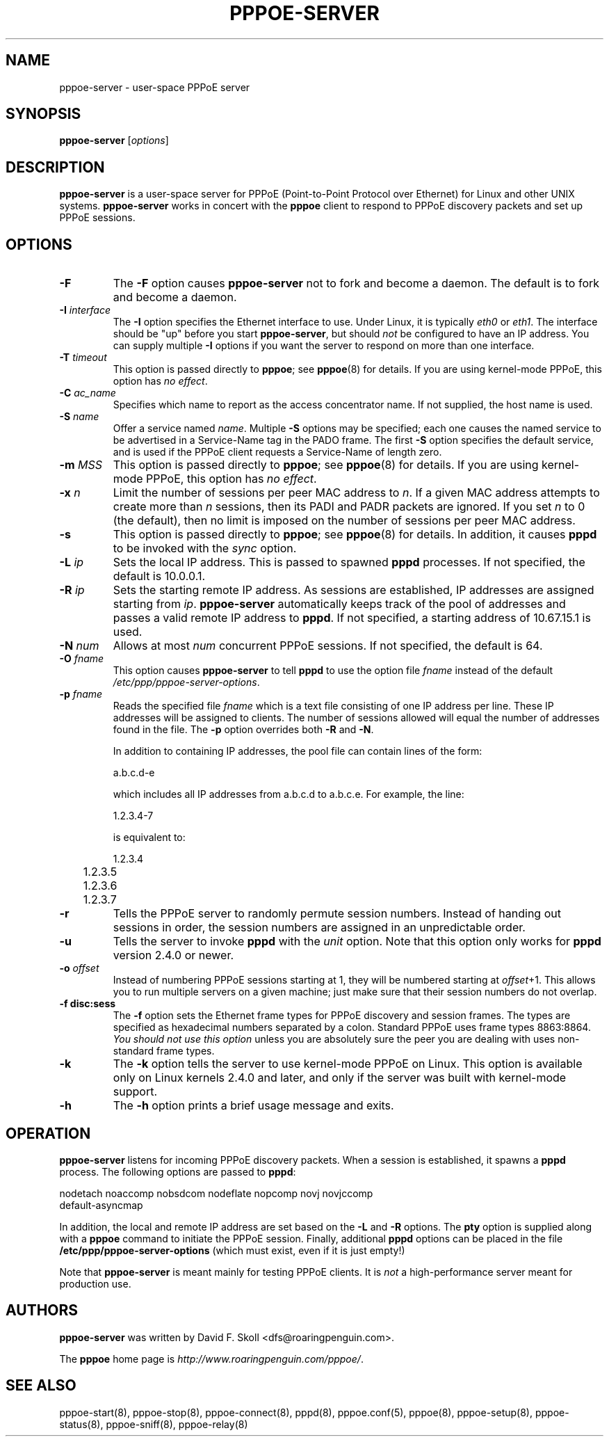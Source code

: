 .\" LIC: GPL
.TH PPPOE-SERVER 8 "21 June 2008"
.\""
.UC 4
.SH NAME
pppoe-server \- user-space PPPoE server
.SH SYNOPSIS
.B pppoe-server \fR[\fIoptions\fR]

.SH DESCRIPTION
\fBpppoe-server\fR is a user-space server for PPPoE (Point-to-Point Protocol
over Ethernet) for Linux and other UNIX systems.  \fBpppoe-server\fR works in
concert with the \fBpppoe\fR client to respond to PPPoE discovery packets
and set up PPPoE sessions.

.SH OPTIONS
.TP
.B \-F
The \fB\-F\fR option causes \fBpppoe-server\fR not to fork and become a
daemon.  The default is to fork and become a daemon.

.TP
.B \-I \fIinterface\fR
The \fB\-I\fR option specifies the Ethernet interface to use.  Under Linux,
it is typically \fIeth0\fR or \fIeth1\fR.  The interface should be "up"
before you start \fBpppoe-server\fR, but should \fInot\fR be configured to have
an IP address.  You can supply multiple \fB\-I\fR options if you want the
server to respond on more than one interface.

.TP
.B \-T \fItimeout\fR
This option is passed directly to \fBpppoe\fR; see \fBpppoe\fR(8) for
details.  If you are using kernel-mode PPPoE, this option has \fIno effect\fR.

.TP
.B \-C \fIac_name\fR
Specifies which name to report as the access concentrator name.  If not
supplied, the host name is used.

.TP
.B \-S \fIname\fR
Offer a service named \fIname\fR.  Multiple \fB\-S\fR options may
be specified; each one causes the named service to be advertised
in a Service-Name tag in the PADO frame.  The first \fB\-S\fR option
specifies the default service, and is used if the PPPoE client
requests a Service-Name of length zero.

.TP
.B \-m \fIMSS\fR
This option is passed directly to \fBpppoe\fR; see \fBpppoe\fR(8) for
details.  If you are using kernel-mode PPPoE, this option has \fIno effect\fR.

.TP
.B \-x \fIn\fR
Limit the number of sessions per peer MAC address to \fIn\fR.  If a given
MAC address attempts to create more than \fIn\fR sessions, then its
PADI and PADR packets are ignored.  If you set \fIn\fR to 0 (the default),
then no limit is imposed on the number of sessions per peer MAC address.

.TP
.B \-s
This option is passed directly to \fBpppoe\fR; see \fBpppoe\fR(8) for
details.  In addition, it causes \fBpppd\fR to be invoked with the
\fIsync\fR option.

.TP
.B \-L \fIip\fR
Sets the local IP address.  This is passed to spawned \fBpppd\fR processes.
If not specified, the default is 10.0.0.1.

.TP
.B \-R \fIip\fR
Sets the starting remote IP address.  As sessions are established,
IP addresses are assigned starting from \fIip\fR.   \fBpppoe-server\fR
automatically keeps track of the pool of addresses and passes a
valid remote IP address to \fBpppd\fR.  If not specified, a starting address
of 10.67.15.1 is used.

.TP
.B \-N \fInum\fR
Allows at most \fInum\fR concurrent PPPoE sessions.  If not specified,
the default is 64.

.TP
.B \-O \fIfname\fR
This option causes \fBpppoe-server\fR to tell \fBpppd\fR to use the option
file \fIfname\fR instead of the default \fI/etc/ppp/pppoe-server-options\fR.

.TP
.B \-p \fIfname\fR
Reads the specified file \fIfname\fR which is a text file consisting of
one IP address per line.  These IP addresses will be assigned to clients.
The number of sessions allowed will equal the number of addresses found
in the file.  The \fB\-p\fR option overrides both \fB\-R\fR and \fB\-N\fR.

In addition to containing IP addresses, the pool file can contain lines
of the form:

.nf
	a.b.c.d-e
.fi

which includes all IP addresses from a.b.c.d to a.b.c.e.  For example,
the line:

.nf
	1.2.3.4-7
.fi

is equivalent to:

.nf
	1.2.3.4
	1.2.3.5
	1.2.3.6
	1.2.3.7
.fi

.TP
.B \-r
Tells the PPPoE server to randomly permute session numbers.  Instead of
handing out sessions in order, the session numbers are assigned in an
unpredictable order.

.TP
.B \-u
Tells the server to invoke \fBpppd\fR with the \fIunit\fR option.  Note
that this option only works for \fBpppd\fR version 2.4.0 or newer.

.TP
.B \-o \fIoffset\fR
Instead of numbering PPPoE sessions starting at 1, they will be numbered
starting at \fIoffset\fR+1.  This allows you to run multiple servers on
a given machine; just make sure that their session numbers do not
overlap.

.TP
.B \-f disc:sess
The \fB\-f\fR option sets the Ethernet frame types for PPPoE discovery
and session frames.  The types are specified as hexadecimal numbers
separated by a colon.  Standard PPPoE uses frame types 8863:8864.
\fIYou should not use this option\fR unless you are absolutely sure
the peer you are dealing with uses non-standard frame types.

.TP
.B \-k
The \fB\-k\fR option tells the server to use kernel-mode PPPoE on Linux.
This option is available only on Linux kernels 2.4.0 and later, and
only if the server was built with kernel-mode support.

.TP
.B \-h
The \fB\-h\fR option prints a brief usage message and exits.

.SH OPERATION

\fBpppoe-server\fR listens for incoming PPPoE discovery packets.  When
a session is established, it spawns a \fBpppd\fR process.  The following
options are passed to \fBpppd\fR:

.nf
nodetach noaccomp nobsdcom nodeflate nopcomp novj novjccomp
default-asyncmap
.fi

In addition, the local and remote IP address are set based on the
\fB\-L\fR and \fB\-R\fR options.  The \fBpty\fR option is supplied along
with a \fBpppoe\fR command to initiate the PPPoE session.  Finally,
additional \fBpppd\fR options can be placed in the file
\fB/etc/ppp/pppoe-server-options\fR (which must exist, even if it is just
empty!)

Note that \fBpppoe-server\fR is meant mainly for testing PPPoE clients.
It is \fInot\fR a high-performance server meant for production use.

.SH AUTHORS
\fBpppoe-server\fR was written by David F. Skoll <dfs@roaringpenguin.com>.

The \fBpppoe\fR home page is \fIhttp://www.roaringpenguin.com/pppoe/\fR.

.SH SEE ALSO
pppoe-start(8), pppoe-stop(8), pppoe-connect(8), pppd(8), pppoe.conf(5),
pppoe(8), pppoe-setup(8), pppoe-status(8), pppoe-sniff(8), pppoe-relay(8)

